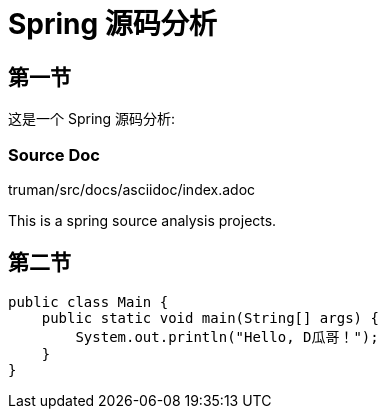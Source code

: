 = Spring 源码分析

== 第一节

这是一个 Spring 源码分析:

=== Source Doc

truman/src/docs/asciidoc/index.adoc

This is a spring source analysis projects.

== 第二节

[source,java]
----
public class Main {
    public static void main(String[] args) {
        System.out.println("Hello, D瓜哥！");
    }
}
----